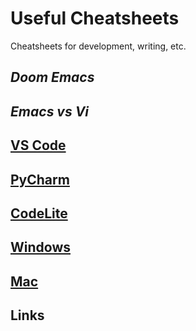 * Useful Cheatsheets

Cheatsheets for development, writing, etc.

** [[DoomEmacs.org][Doom Emacs]]

** [[Emacs-vs-Vi.org][Emacs vs Vi]]

** [[][VS Code]]

** [[][PyCharm]]

** [[][CodeLite]]

** [[][Windows]]

** [[][Mac]]

** Links
